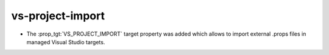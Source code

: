 vs-project-import
-----------------

* The :prop_tgt:`VS_PROJECT_IMPORT` target property was added which allows
  to import external .props files in managed Visual Studio targets.
